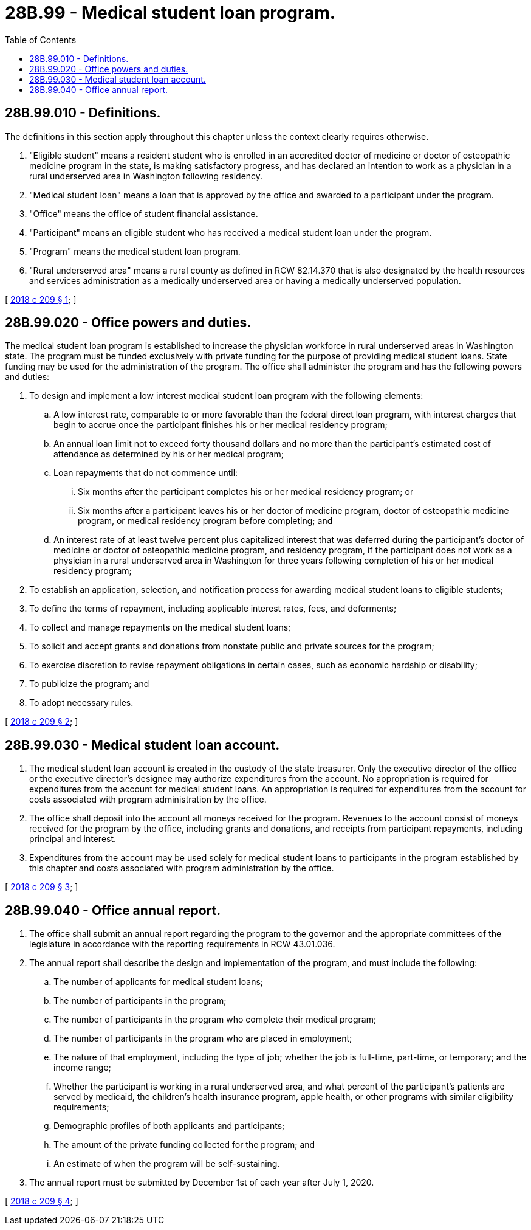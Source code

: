 = 28B.99 - Medical student loan program.
:toc:

== 28B.99.010 - Definitions.
The definitions in this section apply throughout this chapter unless the context clearly requires otherwise.

. "Eligible student" means a resident student who is enrolled in an accredited doctor of medicine or doctor of osteopathic medicine program in the state, is making satisfactory progress, and has declared an intention to work as a physician in a rural underserved area in Washington following residency.

. "Medical student loan" means a loan that is approved by the office and awarded to a participant under the program.

. "Office" means the office of student financial assistance.

. "Participant" means an eligible student who has received a medical student loan under the program.

. "Program" means the medical student loan program.

. "Rural underserved area" means a rural county as defined in RCW 82.14.370 that is also designated by the health resources and services administration as a medically underserved area or having a medically underserved population.

[ http://lawfilesext.leg.wa.gov/biennium/2017-18/Pdf/Bills/Session%20Laws/House/2143-S2.SL.pdf?cite=2018%20c%20209%20§%201[2018 c 209 § 1]; ]

== 28B.99.020 - Office powers and duties.
The medical student loan program is established to increase the physician workforce in rural underserved areas in Washington state. The program must be funded exclusively with private funding for the purpose of providing medical student loans. State funding may be used for the administration of the program. The office shall administer the program and has the following powers and duties:

. To design and implement a low interest medical student loan program with the following elements:

.. A low interest rate, comparable to or more favorable than the federal direct loan program, with interest charges that begin to accrue once the participant finishes his or her medical residency program;

.. An annual loan limit not to exceed forty thousand dollars and no more than the participant's estimated cost of attendance as determined by his or her medical program;

.. Loan repayments that do not commence until:

... Six months after the participant completes his or her medical residency program; or

... Six months after a participant leaves his or her doctor of medicine program, doctor of osteopathic medicine program, or medical residency program before completing; and

.. An interest rate of at least twelve percent plus capitalized interest that was deferred during the participant's doctor of medicine or doctor of osteopathic medicine program, and residency program, if the participant does not work as a physician in a rural underserved area in Washington for three years following completion of his or her medical residency program;

. To establish an application, selection, and notification process for awarding medical student loans to eligible students;

. To define the terms of repayment, including applicable interest rates, fees, and deferments;

. To collect and manage repayments on the medical student loans;

. To solicit and accept grants and donations from nonstate public and private sources for the program;

. To exercise discretion to revise repayment obligations in certain cases, such as economic hardship or disability;

. To publicize the program; and

. To adopt necessary rules.

[ http://lawfilesext.leg.wa.gov/biennium/2017-18/Pdf/Bills/Session%20Laws/House/2143-S2.SL.pdf?cite=2018%20c%20209%20§%202[2018 c 209 § 2]; ]

== 28B.99.030 - Medical student loan account.
. The medical student loan account is created in the custody of the state treasurer. Only the executive director of the office or the executive director's designee may authorize expenditures from the account. No appropriation is required for expenditures from the account for medical student loans. An appropriation is required for expenditures from the account for costs associated with program administration by the office.

. The office shall deposit into the account all moneys received for the program. Revenues to the account consist of moneys received for the program by the office, including grants and donations, and receipts from participant repayments, including principal and interest.

. Expenditures from the account may be used solely for medical student loans to participants in the program established by this chapter and costs associated with program administration by the office.

[ http://lawfilesext.leg.wa.gov/biennium/2017-18/Pdf/Bills/Session%20Laws/House/2143-S2.SL.pdf?cite=2018%20c%20209%20§%203[2018 c 209 § 3]; ]

== 28B.99.040 - Office annual report.
. The office shall submit an annual report regarding the program to the governor and the appropriate committees of the legislature in accordance with the reporting requirements in RCW 43.01.036.

. The annual report shall describe the design and implementation of the program, and must include the following:

.. The number of applicants for medical student loans;

.. The number of participants in the program;

.. The number of participants in the program who complete their medical program;

.. The number of participants in the program who are placed in employment;

.. The nature of that employment, including the type of job; whether the job is full-time, part-time, or temporary; and the income range;

.. Whether the participant is working in a rural underserved area, and what percent of the participant's patients are served by medicaid, the children's health insurance program, apple health, or other programs with similar eligibility requirements;

.. Demographic profiles of both applicants and participants;

.. The amount of the private funding collected for the program; and

.. An estimate of when the program will be self-sustaining.

. The annual report must be submitted by December 1st of each year after July 1, 2020.

[ http://lawfilesext.leg.wa.gov/biennium/2017-18/Pdf/Bills/Session%20Laws/House/2143-S2.SL.pdf?cite=2018%20c%20209%20§%204[2018 c 209 § 4]; ]

